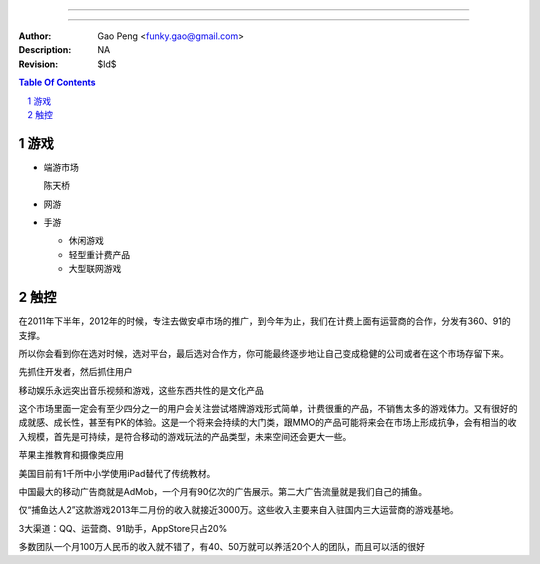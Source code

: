 =========================

=========================

:Author: Gao Peng <funky.gao@gmail.com>
:Description: NA
:Revision: $Id$

.. contents:: Table Of Contents
.. section-numbering::


游戏
==========

- 端游市场

  陈天桥

- 网游

- 手游

  - 休闲游戏
    
  - 轻型重计费产品
    
  - 大型联网游戏

    


触控
============
在2011年下半年，2012年的时候，专注去做安卓市场的推广，到今年为止，我们在计费上面有运营商的合作，分发有360、91的支撑。

所以你会看到你在选对时候，选对平台，最后选对合作方，你可能最终逐步地让自己变成稳健的公司或者在这个市场存留下来。

先抓住开发者，然后抓住用户

移动娱乐永远突出音乐视频和游戏，这些东西共性的是文化产品

这个市场里面一定会有至少四分之一的用户会关注尝试塔牌游戏形式简单，计费很重的产品，不销售太多的游戏体力。又有很好的成就感、成长性，甚至有PK的体验。这是一个将来会持续的大门类，跟MMO的产品可能将来会在市场上形成抗争，会有相当的收入规模，首先是可持续，是符合移动的游戏玩法的产品类型，未来空间还会更大一些。

苹果主推教育和摄像类应用

美国目前有1千所中小学使用iPad替代了传统教材。

中国最大的移动广告商就是AdMob，一个月有90亿次的广告展示。第二大广告流量就是我们自己的捕鱼。

仅“捕鱼达人2”这款游戏2013年二月份的收入就接近3000万。这些收入主要来自入驻国内三大运营商的游戏基地。

3大渠道：QQ、运营商、91助手，AppStore只占20%

多数团队一个月100万人民币的收入就不错了，有40、50万就可以养活20个人的团队，而且可以活的很好
